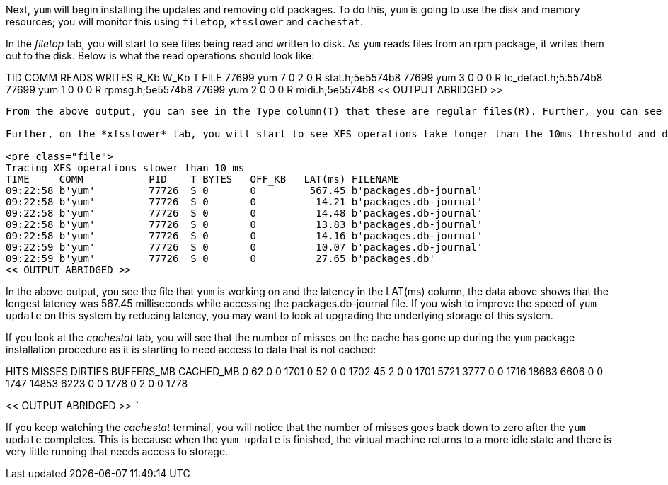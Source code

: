 Next, `+yum+` will begin installing the updates and removing old
packages. To do this, `+yum+` is going to use the disk and memory
resources; you will monitor this using `+filetop+`, `+xfsslower+` and
`+cachestat+`.

In the _filetop_ tab, you will start to see files being read and written
to disk. As `+yum+` reads files from an rpm package, it writes them out
to the disk. Below is what the read operations should look like:

TID COMM READS WRITES R_Kb W_Kb T FILE 77699 yum 7 0 2 0 R
stat.h;5e5574b8 77699 yum 3 0 0 0 R tc_defact.h;5.5574b8 77699 yum 1 0 0
0 R rpmsg.h;5e5574b8 77699 yum 2 0 0 0 R midi.h;5e5574b8 << OUTPUT
ABRIDGED >>

....

From the above output, you can see in the Type column(T) that these are regular files(R). Further, you can see the counters in the READS column report greater than 0. This shows you in, real time, what `yum` is doing with files on the system.

Further, on the *xfsslower* tab, you will start to see XFS operations take longer than the 10ms threshold and disk operations will start to be displayed:

<pre class="file">
Tracing XFS operations slower than 10 ms
TIME     COMM           PID    T BYTES   OFF_KB   LAT(ms) FILENAME
09:22:58 b'yum'         77726  S 0       0         567.45 b'packages.db-journal'
09:22:58 b'yum'         77726  S 0       0          14.21 b'packages.db-journal'
09:22:58 b'yum'         77726  S 0       0          14.48 b'packages.db-journal'
09:22:58 b'yum'         77726  S 0       0          13.83 b'packages.db-journal'
09:22:58 b'yum'         77726  S 0       0          14.16 b'packages.db-journal'
09:22:59 b'yum'         77726  S 0       0          10.07 b'packages.db-journal'
09:22:59 b'yum'         77726  S 0       0          27.65 b'packages.db'
<< OUTPUT ABRIDGED >>
....

In the above output, you see the file that `+yum+` is working on and the
latency in the LAT(ms) column, the data above shows that the longest
latency was 567.45 milliseconds while accessing the packages.db-journal
file. If you wish to improve the speed of `+yum update+` on this system
by reducing latency, you may want to look at upgrading the underlying
storage of this system.

If you look at the _cachestat_ tab, you will see that the number of
misses on the cache has gone up during the `+yum+` package installation
procedure as it is starting to need access to data that is not cached:

HITS MISSES DIRTIES BUFFERS_MB CACHED_MB 0 62 0 0 1701 0 52 0 0 1702 45
2 0 0 1701 5721 3777 0 0 1716 18683 6606 0 0 1747 14853 6223 0 0 1778 0
2 0 0 1778

<< OUTPUT ABRIDGED >> ```

If you keep watching the _cachestat_ terminal, you will notice that the
number of misses goes back down to zero after the `+yum update+`
completes. This is because when the `+yum update+` is finished, the
virtual machine returns to a more idle state and there is very little
running that needs access to storage.
